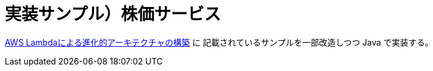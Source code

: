 = 実装サンプル）株価サービス

https://aws.amazon.com/jp/blogs/news/developing-evolutionary-architecture-with-aws-lambda/[AWS Lambdaによる進化的アーキテクチャの構築] に
記載されているサンプルを一部改造しつつ Java で実装する。




